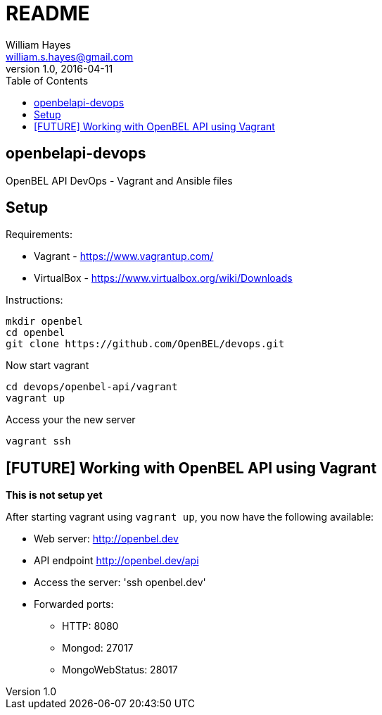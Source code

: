 = README
William Hayes <william.s.hayes@gmail.com>
v1.0, 2016-04-11
:toc:
:source-highlighter: pygments


== openbelapi-devops
OpenBEL API DevOps - Vagrant and Ansible files

== Setup

Requirements:

* Vagrant - https://www.vagrantup.com/
* VirtualBox - https://www.virtualbox.org/wiki/Downloads

Instructions:
----
mkdir openbel
cd openbel
git clone https://github.com/OpenBEL/devops.git
----


Now start vagrant
----
cd devops/openbel-api/vagrant
vagrant up
----

Access your the new server
----
vagrant ssh
----


== [FUTURE] Working with OpenBEL API using Vagrant

**This is not setup yet**

After starting vagrant using `vagrant up`, you now have the following available:

* Web server: http://openbel.dev
* API endpoint http://openbel.dev/api
* Access the server:  'ssh openbel.dev'
* Forwarded ports:
** HTTP: 8080
** Mongod: 27017
** MongoWebStatus: 28017

